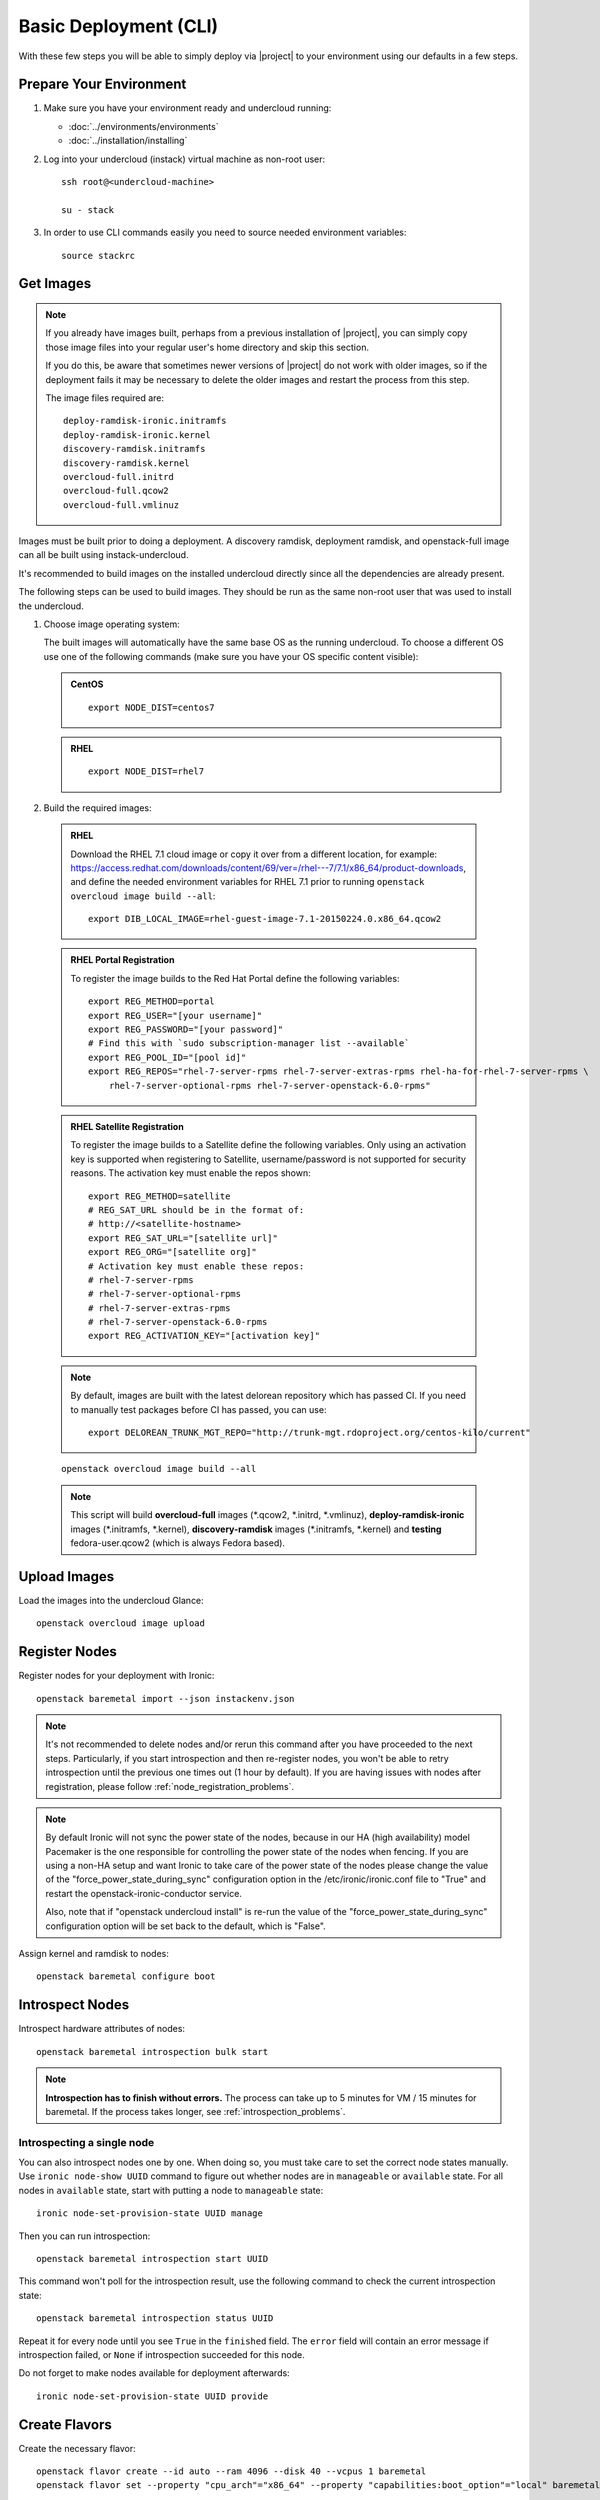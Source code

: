 Basic Deployment (CLI)
======================

With these few steps you will be able to simply deploy via |project| to your
environment using our defaults in a few steps.


Prepare Your Environment
------------------------

#. Make sure you have your environment ready and undercloud running:

   * :doc:`../environments/environments`
   * :doc:`../installation/installing`

#. Log into your undercloud (instack) virtual machine as non-root user::

    ssh root@<undercloud-machine>

    su - stack

#. In order to use CLI commands easily you need to source needed environment
   variables::

    source stackrc


Get Images
----------

.. note::

       If you already have images built, perhaps from a previous installation of
       |project|, you can simply copy those image files into your regular user's
       home directory and skip this section.

       If you do this, be aware that sometimes newer versions of |project| do not
       work with older images, so if the deployment fails it may be necessary to
       delete the older images and restart the process from this step.

       The image files required are::

           deploy-ramdisk-ironic.initramfs
           deploy-ramdisk-ironic.kernel
           discovery-ramdisk.initramfs
           discovery-ramdisk.kernel
           overcloud-full.initrd
           overcloud-full.qcow2
           overcloud-full.vmlinuz

Images must be built prior to doing a deployment. A discovery ramdisk,
deployment ramdisk, and openstack-full image can all be built using
instack-undercloud.

It's recommended to build images on the installed undercloud directly since all
the dependencies are already present.

The following steps can be used to build images. They should be run as the same
non-root user that was used to install the undercloud.


#. Choose image operating system:

   The built images will automatically have the same base OS as the
   running undercloud. To choose a different OS use one of the following
   commands (make sure you have your OS specific content visible):

   .. admonition:: CentOS
      :class: centos

      ::

          export NODE_DIST=centos7

   .. admonition:: RHEL
      :class: rhel

      ::

          export NODE_DIST=rhel7


#. Build the required images:


  .. admonition:: RHEL
     :class: rhel

     Download the RHEL 7.1 cloud image or copy it over from a different location,
     for example:
     https://access.redhat.com/downloads/content/69/ver=/rhel---7/7.1/x86_64/product-downloads,
     and define the needed environment variables for RHEL 7.1 prior to running
     ``openstack overcloud image build --all``::

          export DIB_LOCAL_IMAGE=rhel-guest-image-7.1-20150224.0.x86_64.qcow2

  .. admonition:: RHEL Portal Registration
     :class: portal

     To register the image builds to the Red Hat Portal define the following variables::

            export REG_METHOD=portal
            export REG_USER="[your username]"
            export REG_PASSWORD="[your password]"
            # Find this with `sudo subscription-manager list --available`
            export REG_POOL_ID="[pool id]"
            export REG_REPOS="rhel-7-server-rpms rhel-7-server-extras-rpms rhel-ha-for-rhel-7-server-rpms \
                rhel-7-server-optional-rpms rhel-7-server-openstack-6.0-rpms"

  .. admonition:: RHEL Satellite Registration
     :class: satellite

     To register the image builds to a Satellite define the following
     variables. Only using an activation key is supported when registering to
     Satellite, username/password is not supported for security reasons. The
     activation key must enable the repos shown::

            export REG_METHOD=satellite
            # REG_SAT_URL should be in the format of:
            # http://<satellite-hostname>
            export REG_SAT_URL="[satellite url]"
            export REG_ORG="[satellite org]"
            # Activation key must enable these repos:
            # rhel-7-server-rpms
            # rhel-7-server-optional-rpms
            # rhel-7-server-extras-rpms
            # rhel-7-server-openstack-6.0-rpms
            export REG_ACTIVATION_KEY="[activation key]"

  .. note ::
    By default, images are built with the latest delorean repository which has passed CI. If you need to manually test packages before CI has passed, you can use:

    ::

      export DELOREAN_TRUNK_MGT_REPO="http://trunk-mgt.rdoproject.org/centos-kilo/current"

  ::

   openstack overcloud image build --all


  .. note::
    This script will build **overcloud-full** images (\*.qcow2, \*.initrd,
    \*.vmlinuz), **deploy-ramdisk-ironic** images (\*.initramfs, \*.kernel),
    **discovery-ramdisk** images (\*.initramfs, \*.kernel) and **testing**
    fedora-user.qcow2 (which is always Fedora based).


Upload Images
-------------

Load the images into the undercloud Glance::

    openstack overcloud image upload


Register Nodes
--------------

Register nodes for your deployment with Ironic::

    openstack baremetal import --json instackenv.json

.. note::
   It's not recommended to delete nodes and/or rerun this command after
   you have proceeded to the next steps. Particularly, if you start introspection
   and then re-register nodes, you won't be able to retry introspection until
   the previous one times out (1 hour by default). If you are having issues
   with nodes after registration, please follow
   :ref:`node_registration_problems`.

.. note::
   By default Ironic will not sync the power state of the nodes,
   because in our HA (high availability) model Pacemaker is the
   one responsible for controlling the power state of the nodes
   when fencing.  If you are using a non-HA setup and want Ironic
   to take care of the power state of the nodes please change the
   value of the "force_power_state_during_sync" configuration option
   in the /etc/ironic/ironic.conf file to "True" and restart the
   openstack-ironic-conductor service.

   Also, note that if "openstack undercloud install" is re-run the value
   of the "force_power_state_during_sync" configuration option will be
   set back to the default, which is "False".

Assign kernel and ramdisk to nodes::

    openstack baremetal configure boot


Introspect Nodes
----------------

Introspect hardware attributes of nodes::

    openstack baremetal introspection bulk start

.. note:: **Introspection has to finish without errors.**
   The process can take up to 5 minutes for VM / 15 minutes for baremetal. If
   the process takes longer, see :ref:`introspection_problems`.

Introspecting a single node
^^^^^^^^^^^^^^^^^^^^^^^^^^^

You can also introspect nodes one by one.
When doing so, you must take care to set the correct node states manually.
Use ``ironic node-show UUID`` command to figure out whether nodes are in
``manageable`` or ``available`` state. For all nodes in ``available`` state,
start with putting a node to ``manageable`` state::

    ironic node-set-provision-state UUID manage

Then you can run introspection::

    openstack baremetal introspection start UUID

This command won't poll for the introspection result, use the following command
to check the current introspection state::

    openstack baremetal introspection status UUID

Repeat it for every node until you see ``True`` in the ``finished`` field.
The ``error`` field will contain an error message if introspection failed,
or ``None`` if introspection succeeded for this node.

Do not forget to make nodes available for deployment afterwards::

    ironic node-set-provision-state UUID provide

Create Flavors
--------------

Create the necessary flavor::

    openstack flavor create --id auto --ram 4096 --disk 40 --vcpus 1 baremetal
    openstack flavor set --property "cpu_arch"="x86_64" --property "capabilities:boot_option"="local" baremetal

Configure a nameserver for the Overcloud
----------------------------------------

Overcloud nodes need to have a configured nameserver so that they can resolve
hostnames via DNS. The nameserver is defined in the undercloud's neutron
subnet. Define the nameserver to be used for the environment::

    # List the available subnets
    neutron subnet-list
    neutron subnet-update <subnet-uuid> --dns-nameserver <nameserver-ip>

.. note::
   A public DNS server, such as 8.8.8.8 can be used if there is no internal DNS
   server.

.. admonition:: Virtual
   :class: virtual

   In virtual environments, the libvirt default network DHCP server address,
   typically 192.168.122.1, can be used as the overcloud nameserver.

Deploy the Overcloud
--------------------

By default 1 compute and 1 control node will be deployed, with networking
configured for the virtual environment.  To customize this, see the output of::

    openstack help overcloud deploy

.. admonition:: Ceph
  :class: ceph

  When deploying Ceph it is necessary to use the regular Heat templates
  instead of Tuskar, to specify the number of Ceph OSD nodes to be
  deployed and to provide some additional parameters to enable usage
  of Ceph for Glance, Cinder, Nova or all.
  Make a copy of the file ``/usr/share/openstack-tripleo-heat-templates/environments/storage-environment.yaml``
  and edit it as appropriate, then pass the following additional arguments::

      --ceph-storage-scale <number of nodes> --templates -e /path/to/customized/storage-environment.yaml

  to the deploy command below.

  By default when Ceph is enabled the Cinder LVM back-end is disabled. This
  behavior may be changed by also passing::

      --cinder-lvm

.. admonition:: RHEL Satellite Registration
  :class: satellite

  To register the Overcloud nodes to a Satellite add the following flags
  to the deploy command::

         --rhel-reg --reg-method satellite --reg-org <ORG ID#> --reg-sat-url <satellite URL> --reg-activation-key <KEY>

  .. note::

      Only using an activation key is supported when registering to
      Satellite, username/password is not supported for security reasons.
      The activation key must enable the following repos:

      rhel-7-server-rpms

      rhel-7-server-optional-rpms

      rhel-7-server-extras-rpms

      rhel-7-server-openstack-6.0-rpms

::

  openstack overcloud deploy --templates

.. note::

   To deploy the overcloud with network isolation, bonds, and/or custom
   network interface configurations, instead follow the workflow here to
   deploy: :doc:`../advanced_deployment/network_isolation`

Post-Deployment
---------------


Access the Overcloud
^^^^^^^^^^^^^^^^^^^^

``openstack overcloud deploy`` generates an overcloudrc file appropriate for
interacting with the deployed overcloud in the current user's home directory.
To use it, simply source the file::

    source ~/overcloudrc

To return to working with the undercloud, source the stackrc file again::

    source ~/stackrc


Setup the Overcloud network
^^^^^^^^^^^^^^^^^^^^^^^^^^^

Initial networks in Neutron in the Overlcoud need to be created for tenant
instances. The following are example commands to create the initial networks.
Edit the address ranges, or use the necessary neutron commands to match the
environment appropriately. This assumes a dedicated interface or native VLAN::


    neutron net-create nova --router:external --provider:network_type flat \
      --provider:physical_network datacentre
    neutron subnet-create --name nova --disable-dhcp \
      --allocation-pool start=172.16.23.140,end=172.16.23.240 \
      --gateway 172.16.23.251 nova 172.16.23.128/25

The example shows naming the network "nova" because that will make tempest
tests to pass, based on the default floating pool name set in nova.conf. You
can confirm that the network was created with::

    neutron net-list
    +--------------------------------------+-------------+-------------------------------------------------------+
    | id                                   | name        | subnets                                               |
    +--------------------------------------+-------------+-------------------------------------------------------+
    | d474fe1f-222d-4e32-802b-cde86e746a2a | nova        | 01c5f621-1e0f-4b9d-9c30-7dc59592a52f 172.16.23.128/25 |
    +--------------------------------------+-------------+-------------------------------------------------------+

To use a VLAN, the following example should work. Customize the address ranges
and VLAN id based on the environment::

    neutron net-create nova --router:external --provider:network_type vlan \
      --provider:physical_network datacentre --provider:segmentation_id 195
    neutron subnet-create --name nova --disable-dhcp \
      --allocation-pool start=172.16.23.140,end=172.16.23.240 \
      --gateway 172.16.23.251 nova 172.16.23.128/25


Validate the Overcloud
^^^^^^^^^^^^^^^^^^^^^^
To verify the Overcloud by running Tempest::

    openstack overcloud validate --overcloud-auth-url $OS_AUTH_URL \
                                 --overcloud-admin-password $OS_PASSWORD

.. note:: The full Tempest test suite might take hours to run on a single CPU.

To run only a part of the Tempest test suite (eg. tests with ``smoke`` tag)::

    openstack overcloud validate --overcloud-auth-url $OS_AUTH_URL \
                                 --overcloud-admin-password $OS_PASSWORD \
                                 --tempest-args smoke


Redeploy the Overcloud
^^^^^^^^^^^^^^^^^^^^^^

The overcloud can be redeployed when desired.

#. First, delete any existing Overcloud::

    heat stack-delete overcloud

#. Confirm the Overcloud has deleted. It may take a few minutes to delete::

    # This command should show no stack once the Delete has completed
    heat stack-list

#. Although not required, introspection can be rerun::

    openstack baremetal introspection bulk start

#. Deploy the Overcloud again::

    openstack overcloud deploy --templates
